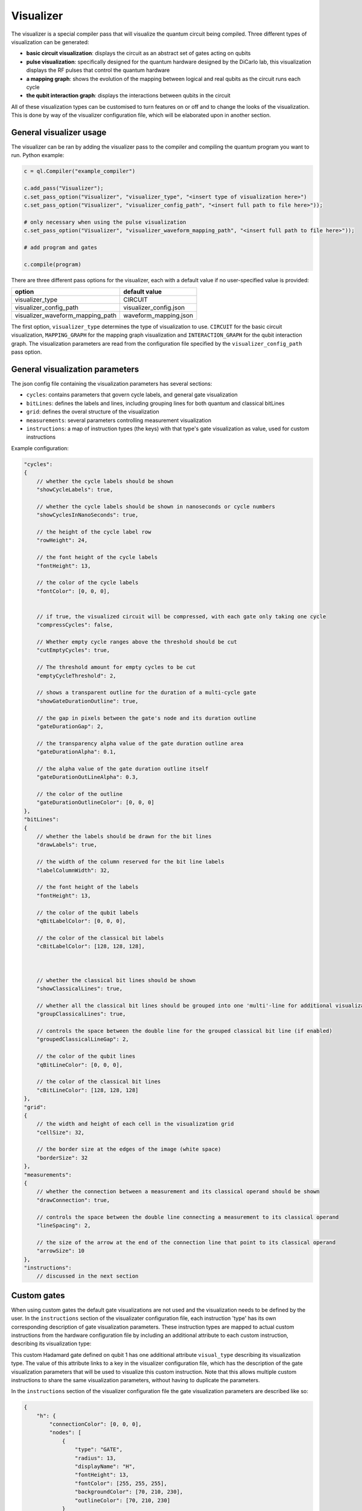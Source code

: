 .. _visualizer:

Visualizer
==========

The visualizer is a special compiler pass that will visualize the quantum circuit being compiled. Three different types of visualization can be generated:

* **basic circuit visualization**: displays the circuit as an abstract set of gates acting on qubits
* **pulse visualization**: specifically designed for the quantum hardware designed by the DiCarlo lab, this visualization displays the RF pulses that control the quantum hardware
* **a mapping graph**: shows the evolution of the mapping between logical and real qubits as the circuit runs each cycle
* **the qubit interaction graph**: displays the interactions between qubits in the circuit

All of these visualization types can be customised to turn features on or off and to change the looks of the visualization. This is done by way of the
visualizer configuration file, which will be elaborated upon in another section.

General visualizer usage
------------------------
The visualizer can be ran by adding the visualizer pass to the compiler and compiling the quantum program you want to run. Python example:

.. code:: python

    c = ql.Compiler("example_compiler")

    c.add_pass("Visualizer");
    c.set_pass_option("Visualizer", "visualizer_type", "<insert type of visualization here>")
    c.set_pass_option("Visualizer", "visualizer_config_path", "<insert full path to file here>"));

    # only necessary when using the pulse visualization
    c.set_pass_option("Visualizer", "visualizer_waveform_mapping_path", "<insert full path to file here>"));

    # add program and gates

    c.compile(program)

There are three different pass options for the visualizer, each with a default value if no user-specified value is provided:

+----------------------------------+------------------------+
| option                           | default value          |
+==================================+========================+
| visualizer_type                  | CIRCUIT                |
+----------------------------------+------------------------+
| visualizer_config_path           | visualizer_config.json |
+----------------------------------+------------------------+
| visualizer_waveform_mapping_path | waveform_mapping.json  |
+----------------------------------+------------------------+

The first option, ``visualizer_type`` determines the type of visualization to use. ``CIRCUIT`` for the basic circuit visualization, ``MAPPING_GRAPH`` for
the mapping graph visualization and ``INTERACTION_GRAPH`` for the qubit interaction graph. The visualization parameters are read from the configuration file 
specified by the ``visualizer_config_path`` pass option.

General visualization parameters
--------------------------------

The json config file containing the visualization parameters has several sections:

* ``cycles``: contains parameters that govern cycle labels, and general gate visualization
* ``bitLines``: defines the labels and lines, including grouping lines for both quantum and classical bitLines
* ``grid``: defines the overal structure of the visualization
* ``measurements``: several parameters controlling measurement visualization
* ``instructions``: a map of instruction types (the keys) with that type's gate visualization as value, used for custom instructions

Example configuration:

.. code:: javascript

    "cycles":
    {
        // whether the cycle labels should be shown
        "showCycleLabels": true, 

        // whether the cycle labels should be shown in nanoseconds or cycle numbers
        "showCyclesInNanoSeconds": true, 
        
        // the height of the cycle label row
        "rowHeight": 24, 
        
        // the font height of the cycle labels
        "fontHeight": 13, 
        
        // the color of the cycle labels
        "fontColor": [0, 0, 0], 

      
        // if true, the visualized circuit will be compressed, with each gate only taking one cycle
        "compressCycles": false, 

        // Whether empty cycle ranges above the threshold should be cut
        "cutEmptyCycles": true, 

        // The threshold amount for empty cycles to be cut
        "emptyCycleThreshold": 2,
       
        // shows a transparent outline for the duration of a multi-cycle gate
        "showGateDurationOutline": true, 
        
        // the gap in pixels between the gate's node and its duration outline
        "gateDurationGap": 2, 

        // the transparency alpha value of the gate duration outline area
        "gateDurationAlpha": 0.1, 
      
        // the alpha value of the gate duration outline itself
        "gateDurationOutLineAlpha": 0.3, 
      
        // the color of the outline
        "gateDurationOutlineColor": [0, 0, 0] 
    },
    "bitLines":
    {
        // whether the labels should be drawn for the bit lines
        "drawLabels": true, 

        // the width of the column reserved for the bit line labels
        "labelColumnWidth": 32, 

        // the font height of the labels
        "fontHeight": 13, 

        // the color of the qubit labels
        "qBitLabelColor": [0, 0, 0], 

        // the color of the classical bit labels
        "cBitLabelColor": [128, 128, 128], 



        // whether the classical bit lines should be shown
        "showClassicalLines": true, 

        // whether all the classical bit lines should be grouped into one 'multi'-line for additional visualization clarity
        "groupClassicalLines": true, 

        // controls the space between the double line for the grouped classical bit line (if enabled)
        "groupedClassicalLineGap": 2, 

        // the color of the qubit lines
        "qBitLineColor": [0, 0, 0], 

        // the color of the classical bit lines
        "cBitLineColor": [128, 128, 128] 
    },
    "grid":
    {
        // the width and height of each cell in the visualization grid
        "cellSize": 32, 

        // the border size at the edges of the image (white space)
        "borderSize": 32 
    },
    "measurements":
    {
        // whether the connection between a measurement and its classical operand should be shown
        "drawConnection": true, 
        
        // controls the space between the double line connecting a measurement to its classical operand
        "lineSpacing": 2, 

        // the size of the arrow at the end of the connection line that point to its classical operand
        "arrowSize": 10 
    },
    "instructions":
        // discussed in the next section


Custom gates
------------

When using custom gates the default gate visualizations are not used and the visualization needs to be defined by the user. In the ``instructions``
section of the visualizater configuration file, each instruction 'type' has its own corresponding description of gate visualization parameters.
These instruction types are mapped to actual custom instructions from the hardware configuration file by including an additional attribute to each
custom instruction, describing its visualization type:

.. code: json

    {
        "h q1": {
            "duration": 40,
            "latency": 0,
            "qubits": ["q1"],
            "matrix": [ [0.0,1.0], [1.0,0.0], [1.0,0.0], [0.0,0.0] ],
            "disable_optimization": false,
            "type": "mw",
            "cc_light_instr_type": "single_qubit_gate",
            "cc_light_instr": "h",
            "cc_light_codeword": 91,
            "cc_light_opcode": 9,
            "visual_type": "h"
        }
    }

This custom Hadamard gate defined on qubit 1 has one additional attribute ``visual_type`` describing its visualization type. The value of this 
attribute links to a key in the visualizer configuration file, which has the description of the gate visualization parameters that will be used
to visualize this custom instruction. Note that this allows multiple custom instructions to share the same visualization parameters, without having
to duplicate the parameters.

In the ``instructions`` section of the visualizer configuration file the gate visualization parameters are described like so:

.. code:: json

    {
        "h": {
            "connectionColor": [0, 0, 0],
            "nodes": [
                {
                    "type": "GATE",
                    "radius": 13,
                    "displayName": "H",
                    "fontHeight": 13,
                    "fontColor": [255, 255, 255],
                    "backgroundColor": [70, 210, 230],
                    "outlineColor": [70, 210, 230]
                }
            ]
        }
    }

Each gate has a `connectionColor` which defines the color of the connection line for multi-operand gates, and an array of 'nodes'.
A node is the visualization of the gate acting on a specific qubit or classical bit. If a Hadamard gate is acting on qubit 3, that is
represented by one node. If a CNOT gate is acting on qubits 1 and 2, it will have two nodes, one describing the visualization of the
CNOT gate at qubit 1 and one describing the visualization on qubit 2. A measurement gate measuring qubit 5 and storing the result in
classical bit 0 will again have two nodes.

Each node has several attributes describing its visualization:

* ``type``: the visualization type of the node, see below for a list of the available types
* ``radius``: the radius of the node in pixels
* ``displayName``: text that will be displayed on the node (for example 'H' will be displayed on the Hadamard gate in the example above)
* ``fontHeight``: the height of the font in pixels used by the `displayName`
* ``fontColor``: the color of the font used by the `displayName`
* ``backgroundColor``: the background color of the node
* ``outlineColor``: the color of the edge-line of the node

The colors are defined as RGB arrays: `[R, G, B]`.

The type of the nodes can be one of the following:

* ``NONE``: the node will not be visible
* ``GATE``: a square representing a gate
* ``CONTROL``: a small filled circle
* ``NOT``: a circle outline with cross inside (a CNOT cross)
* ``CROSS``: a diagonal cross

When a gate has multiple operands, each operand should have a node associated with it. Simply create as many nodes in the `nodes` array as
there are operands and define a type and visual parameters for it. Don't forget the comma to seperate each node in the array.


Future work
-----------

Features and issues on the todo-list are:

* display wait/barrier gates (not possible right now because the program passed to the visualizer does not contain these gates)
* gate connections overlap when in the same cycle
* add the classical bit number to the measurement connection when classical bit lines are grouped
* add a proper measurement symbol
* add an option to save the image and/or only generate that image without opening a window
* add option to represent each gate as a pulse instead of an abstract symbol